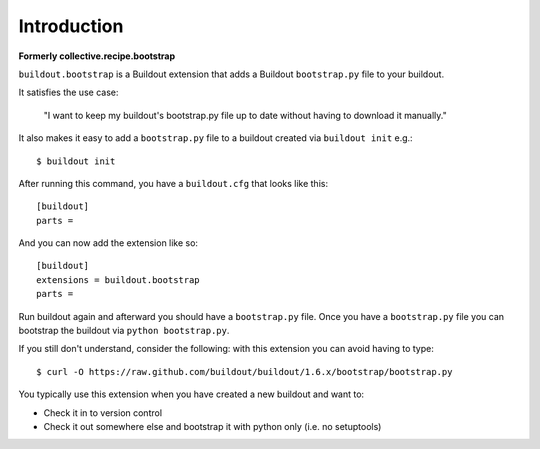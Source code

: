 Introduction
============

**Formerly collective.recipe.bootstrap**

``buildout.bootstrap`` is a Buildout extension that adds a Buildout ``bootstrap.py`` file to your buildout.

It satisfies the use case:

    "I want to keep my buildout's bootstrap.py file up to date without having to download it manually."

It also makes it easy to add a ``bootstrap.py`` file to a buildout created via ``buildout init`` e.g.::

    $ buildout init

After running this command, you have a ``buildout.cfg`` that looks like this::

    [buildout]
    parts =

And you can now add the extension like so::

    [buildout]
    extensions = buildout.bootstrap
    parts =

Run buildout again and afterward you should have a ``bootstrap.py`` file. Once you have a ``bootstrap.py`` file you can bootstrap the buildout via ``python bootstrap.py``.

If you still don't understand, consider the following: with this extension you can avoid having to type::

    $ curl -O https://raw.github.com/buildout/buildout/1.6.x/bootstrap/bootstrap.py

You typically use this extension when you have created a new buildout and want to:

- Check it in to version control
- Check it out somewhere else and bootstrap it with python only (i.e. no setuptools)
